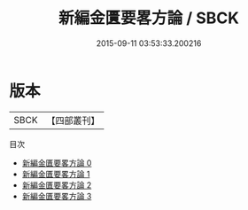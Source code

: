 #+TITLE: 新編金匱要畧方論 / SBCK

#+DATE: 2015-09-11 03:53:33.200216
* 版本
 |      SBCK|【四部叢刊】  |
目次
 - [[file:KR3e0007_000.txt][新編金匱要畧方論 0]]
 - [[file:KR3e0007_001.txt][新編金匱要畧方論 1]]
 - [[file:KR3e0007_002.txt][新編金匱要畧方論 2]]
 - [[file:KR3e0007_003.txt][新編金匱要畧方論 3]]
